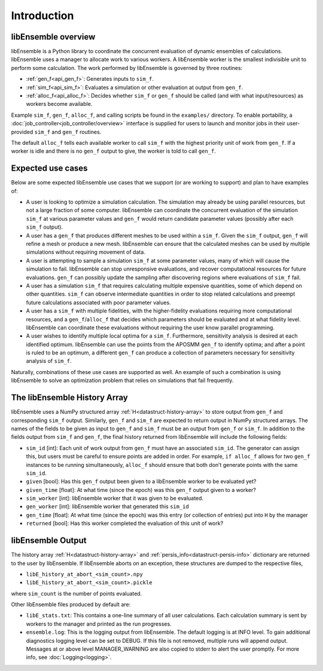 Introduction
============

libEnsemble overview
--------------------
libEnsemble is a Python library to coordinate the concurrent evaluation of
dynamic ensembles of calculations. libEnsemble uses a manager to allocate work to
various workers. A libEnsemble worker is the smallest indivisible unit to
perform some calculation. The work performed by libEnsemble is governed by
three routines:

* :ref:`gen_f<api_gen_f>`: Generates inputs to ``sim_f``.
* :ref:`sim_f<api_sim_f>`: Evaluates a simulation or other evaluation at output from ``gen_f``.
* :ref:`alloc_f<api_alloc_f>`: Decides whether ``sim_f`` or ``gen_f`` should be called (and with what input/resources) as workers become available.

Example ``sim_f``, ``gen_f``, ``alloc_f``, and calling scripts
be found in the ``examples/`` directory. To enable portability, a
:doc:`job_controller<job_controller/overview>`
interface is supplied for users to launch and monitor jobs in their
user-provided ``sim_f`` and ``gen_f`` routines.

The default ``alloc_f`` tells each available worker to call ``sim_f`` with the
highest priority unit of work from ``gen_f``. If a worker is idle and there is
no ``gen_f`` output to give, the worker is told to call ``gen_f``.


Expected use cases
------------------

Below are some expected libEnsemble use cases that we support (or are working
to support) and plan to have examples of:

* A user is looking to optimize a simulation calculation. The simulation may
  already be using parallel resources, but not a large fraction of some
  computer. libEnsemble can coordinate the concurrent evaluation of the
  simulation ``sim_f`` at various parameter values and ``gen_f`` would return
  candidate parameter values (possibly after each ``sim_f`` output).

* A user has a ``gen_f`` that produces different meshes to be used within a
  ``sim_f``. Given the ``sim_f`` output, ``gen_f`` will refine a mesh or
  produce a new mesh. libEnsemble can ensure that the calculated meshes can be
  used by multiple simulations without requiring movement of data.

* A user is attempting to sample a simulation ``sim_f`` at some parameter
  values, many of which will cause the simulation to fail. libEnsemble can stop
  unresponsive evaluations, and recover computational resources for future
  evaluations. ``gen_f`` can possibly update the sampling after discovering
  regions where evaluations of ``sim_f`` fail.

* A user has a simulation ``sim_f`` that requires calculating multiple
  expensive quantities, some of which depend on other quantities. ``sim_f`` can
  observe intermediate quantities in order to stop related calculations and
  preempt future calculations associated with poor parameter values.

* A user has a ``sim_f`` with multiple fidelities, with the higher-fidelity
  evaluations requiring more computational resources, and a
  ``gen_f``/``alloc_f`` that decides which parameters should be evaluated and
  at what fidelity level. libEnsemble can coordinate these evaluations without
  requiring the user know parallel programming.

* A user wishes to identify multiple local optima for a ``sim_f``. Furthermore,
  sensitivity analysis is desired at each identified optimum. libEnsemble can
  use the points from the APOSMM ``gen_f`` to identify optima; and after a
  point is ruled to be an optimum, a different ``gen_f`` can produce a
  collection of parameters necessary for sensitivity analysis of ``sim_f``.


Naturally, combinations of these use cases are supported as well. An example of
such a combination is using libEnsemble to solve an optimization problem that
relies on simulations that fail frequently.


The libEnsemble History Array
-----------------------------

libEnsemble uses a NumPy structured array :ref:`H<datastruct-history-array>` to
store output from ``gen_f`` and corresponding ``sim_f`` output. Similarly,
``gen_f`` and ``sim_f`` are expected to return output in NumPy structured
arrays. The names of the fields to be given as input to ``gen_f`` and ``sim_f``
must be an output from ``gen_f`` or ``sim_f``. In addition to the fields output
from ``sim_f`` and ``gen_f``, the final history returned from libEnsemble will
include the following fields:

* ``sim_id`` [int]: Each unit of work output from ``gen_f`` must have an
  associated ``sim_id``. The generator can assign this, but users must be
  careful to ensure points are added in order. For example, ``if alloc_f``
  allows for two ``gen_f`` instances to be running simultaneously, ``alloc_f``
  should ensure that both don’t generate points with the same ``sim_id``.

* ``given`` [bool]: Has this ``gen_f`` output been given to a libEnsemble
  worker to be evaluated yet?

* ``given_time`` [float]: At what time (since the epoch) was this ``gen_f``
  output given to a worker?

* ``sim_worker`` [int]: libEnsemble worker that it was given to be evaluated.

* ``gen_worker`` [int]: libEnsemble worker that generated this ``sim_id``

* ``gen_time`` [float]: At what time (since the epoch) was this entry (or
  collection of entries) put into ``H`` by the manager

* ``returned`` [bool]: Has this worker completed the evaluation of this unit of
  work?


libEnsemble Output
------------------

The history array :ref:`H<datastruct-history-array>` and
:ref:`persis_info<datastruct-persis-info>` dictionary are returned to the user
by libEnsemble.  If libEnsemble aborts on an exception, these structures are
dumped to the respective files,

* ``libE_history_at_abort_<sim_count>.npy``
* ``libE_history_at_abort_<sim_count>.pickle``

where ``sim_count`` is the number of points evaluated.

Other libEnsemble files produced by default are:

* ``libE_stats.txt``: This contains a one-line summary of all user
  calculations.  Each calculation summary is sent by workers to the manager and
  printed as the run progresses.

* ``ensemble.log``: This is the logging output from libEnsemble. The default
  logging is at INFO level. To gain additional diagnostics logging level can be
  set to DEBUG.  If this file is not removed, multiple runs will append output.
  Messages at or above level MANAGER_WARNING are also copied to stderr to alert
  the user promptly.  For more info, see :doc:`Logging<logging>`.
